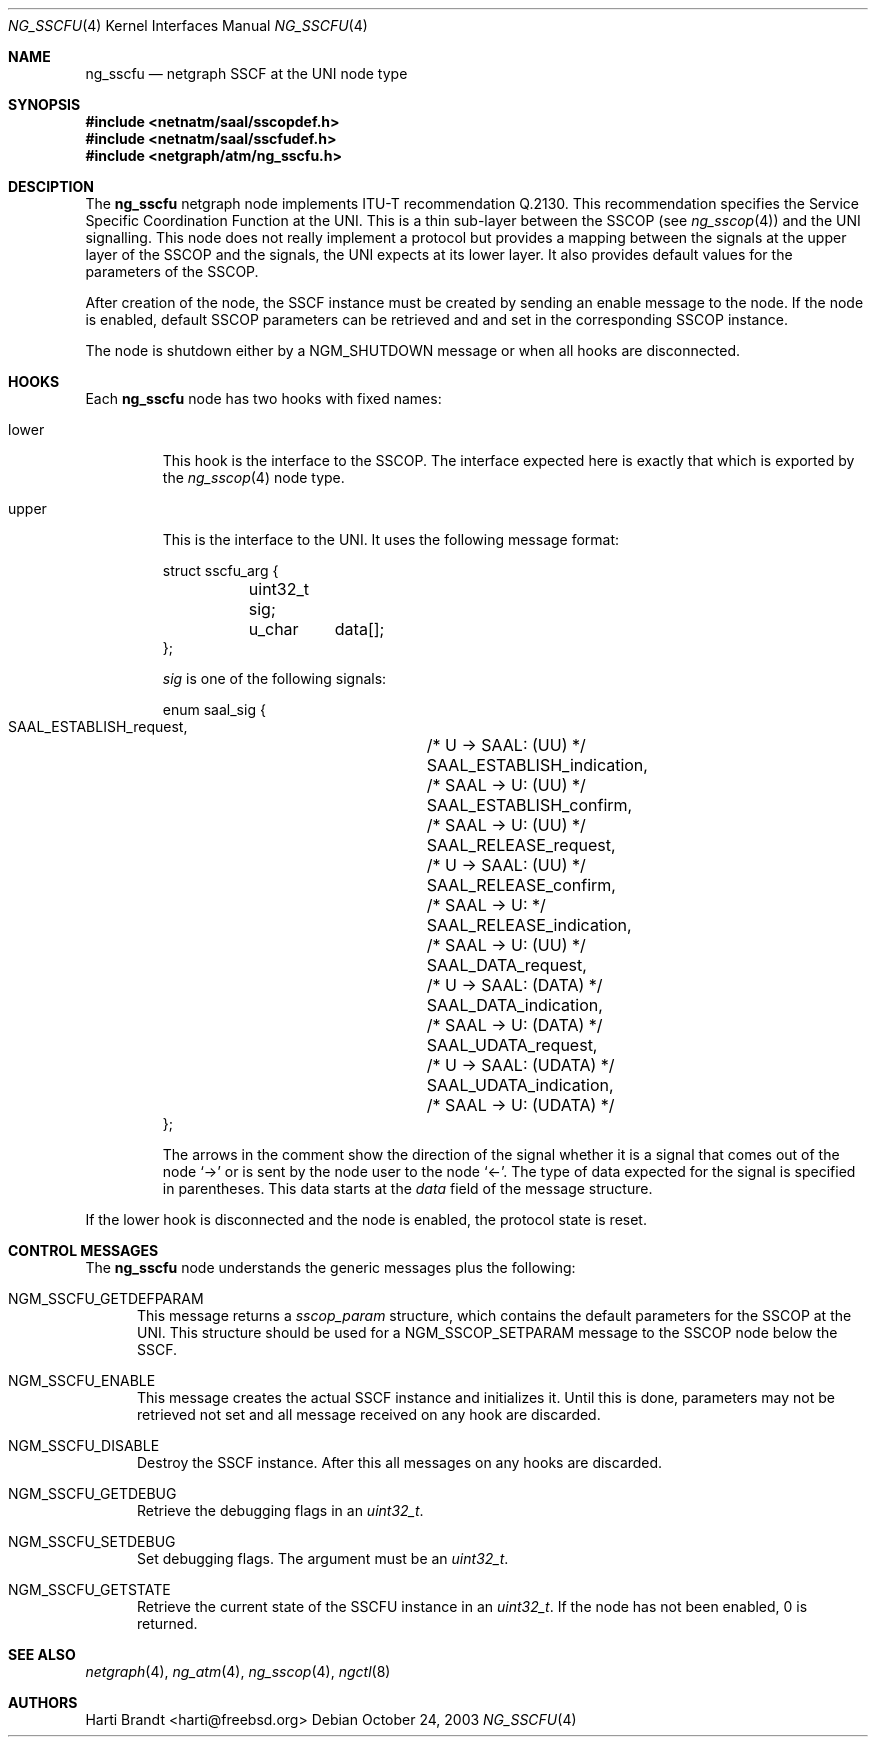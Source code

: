 .\"
.\" Copyright (c) 2001-2003
.\"	Fraunhofer Institute for Open Communication Systems (FhG Fokus).
.\" 	All rights reserved.
.\"
.\" Redistribution and use in source and binary forms, with or without
.\" modification, are permitted provided that the following conditions
.\" are met:
.\" 1. Redistributions of source code must retain the above copyright
.\"    notice, this list of conditions and the following disclaimer.
.\" 2. Redistributions in binary form must reproduce the above copyright
.\"    notice, this list of conditions and the following disclaimer in the
.\"    documentation and/or other materials provided with the distribution.
.\"
.\" THIS SOFTWARE IS PROVIDED BY THE AUTHOR AND CONTRIBUTORS ``AS IS'' AND
.\" ANY EXPRESS OR IMPLIED WARRANTIES, INCLUDING, BUT NOT LIMITED TO, THE
.\" IMPLIED WARRANTIES OF MERCHANTABILITY AND FITNESS FOR A PARTICULAR PURPOSE
.\" ARE DISCLAIMED.  IN NO EVENT SHALL THE AUTHOR OR CONTRIBUTORS BE LIABLE
.\" FOR ANY DIRECT, INDIRECT, INCIDENTAL, SPECIAL, EXEMPLARY, OR CONSEQUENTIAL
.\" DAMAGES (INCLUDING, BUT NOT LIMITED TO, PROCUREMENT OF SUBSTITUTE GOODS
.\" OR SERVICES; LOSS OF USE, DATA, OR PROFITS; OR BUSINESS INTERRUPTION)
.\" HOWEVER CAUSED AND ON ANY THEORY OF LIABILITY, WHETHER IN CONTRACT, STRICT
.\" LIABILITY, OR TORT (INCLUDING NEGLIGENCE OR OTHERWISE) ARISING IN ANY WAY
.\" OUT OF THE USE OF THIS SOFTWARE, EVEN IF ADVISED OF THE POSSIBILITY OF
.\" SUCH DAMAGE.
.\"
.\" Author: Hartmut Brandt <harti@freebsd.org>
.\"
.\" $FreeBSD$
.\"
.\" ng_sscfu(4) man page
.\"
.Dd October 24, 2003
.Dt NG_SSCFU 4
.Os
.Sh NAME
.Nm ng_sscfu
.Nd netgraph SSCF at the UNI node type
.Sh SYNOPSIS
.Fd #include <netnatm/saal/sscopdef.h>
.Fd #include <netnatm/saal/sscfudef.h>
.Fd #include <netgraph/atm/ng_sscfu.h>
.Sh DESCIPTION
The
.Nm
netgraph node implements ITU-T recommendation Q.2130.
This recommendation specifies the Service Specific Coordination
Function at the UNI.
This is a thin sub-layer between the SSCOP (see
.Xr ng_sscop 4 )
and the UNI signalling.
This node does not really implement a protocol but
provides a mapping between the signals at the upper layer of the SSCOP and
the signals, the UNI expects at its lower layer.
It also provides default values for the parameters of the SSCOP.
.Pp
After creation of the node, the SSCF instance must be created by sending
an enable message to the node.
If the node is enabled, default SSCOP parameters
can be retrieved and and set in the corresponding SSCOP instance.
.Pp
The node is shutdown either by a
.Dv NGM_SHUTDOWN
message or when all hooks are disconnected.
.Sh HOOKS
Each
.Nm
node has two hooks with fixed names:
.Bl -tag -width upper
.It Dv lower
This hook is the interface to the SSCOP.
The interface expected here is exactly
that which is exported by the
.Xr ng_sscop 4
node type.
.It Dv upper
This is the interface to the UNI.
It uses the following message format:
.Bd -literal
struct sscfu_arg {
	uint32_t sig;
	u_char	 data[];
};
.Ed
.Pp
.Fa sig
is one of the following signals:
.Bd -literal
enum saal_sig {
    SAAL_ESTABLISH_request,	/* U -> SAAL: (UU) */
    SAAL_ESTABLISH_indication,	/* SAAL -> U: (UU) */
    SAAL_ESTABLISH_confirm,	/* SAAL -> U: (UU) */
    SAAL_RELEASE_request,	/* U -> SAAL: (UU) */
    SAAL_RELEASE_confirm,	/* SAAL -> U: */
    SAAL_RELEASE_indication,	/* SAAL -> U: (UU) */
    SAAL_DATA_request,		/* U -> SAAL: (DATA) */
    SAAL_DATA_indication,	/* SAAL -> U: (DATA) */
    SAAL_UDATA_request,		/* U -> SAAL: (UDATA) */
    SAAL_UDATA_indication,	/* SAAL -> U: (UDATA) */
};
.Ed
.Pp
The arrows in the comment show the direction of the signal whether it
is a signal that comes out of the node
.Ql ->
or is sent by the node user to the node
.Ql <- .
The type of data expected for the signal is specified in parentheses.
This data starts at the
.Fa data
field of the message structure.
.El
.Pp
If the
.Dv lower
hook is disconnected and the node is enabled, the protocol state is
reset.
.Sh CONTROL MESSAGES
The
.Nm
node understands the generic messages plus the following:
.Bl -tag -width xxx
.It Dv NGM_SSCFU_GETDEFPARAM
This message returns a
.Fa sscop_param
structure, which contains the default parameters for the SSCOP at the
UNI.
This structure should be used for a
.Dv NGM_SSCOP_SETPARAM
message to the SSCOP node below the SSCF.
.It Dv NGM_SSCFU_ENABLE
This message creates the actual SSCF instance and initializes it.
Until this is done, parameters may not be retrieved not set and all message
received on any hook are discarded.
.It Dv NGM_SSCFU_DISABLE
Destroy the SSCF instance.
After this all messages on any hooks are discarded.
.It Dv NGM_SSCFU_GETDEBUG
Retrieve the debugging flags in an
.Vt uint32_t .
.It Dv NGM_SSCFU_SETDEBUG
Set debugging flags.
The argument must be an
.Vt uint32_t .
.It Dv NGM_SSCFU_GETSTATE
Retrieve the current state of the SSCFU instance in an
.Vt uint32_t .
If the node has not been enabled, 0 is returned.
.El
.Sh SEE ALSO
.Xr netgraph 4 ,
.Xr ng_atm 4 ,
.Xr ng_sscop 4 ,
.Xr ngctl 8
.Sh AUTHORS
.An Harti Brandt Aq harti@freebsd.org
